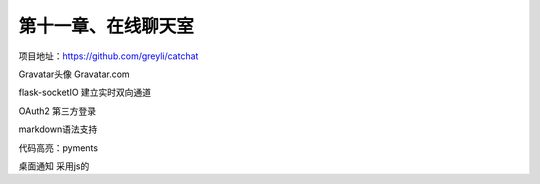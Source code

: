 第十一章、在线聊天室
=======================================================================

项目地址：https://github.com/greyli/catchat

Gravatar头像   Gravatar.com

flask-socketIO 建立实时双向通道


OAuth2 第三方登录

markdown语法支持

代码高亮：pyments

桌面通知 采用js的  

